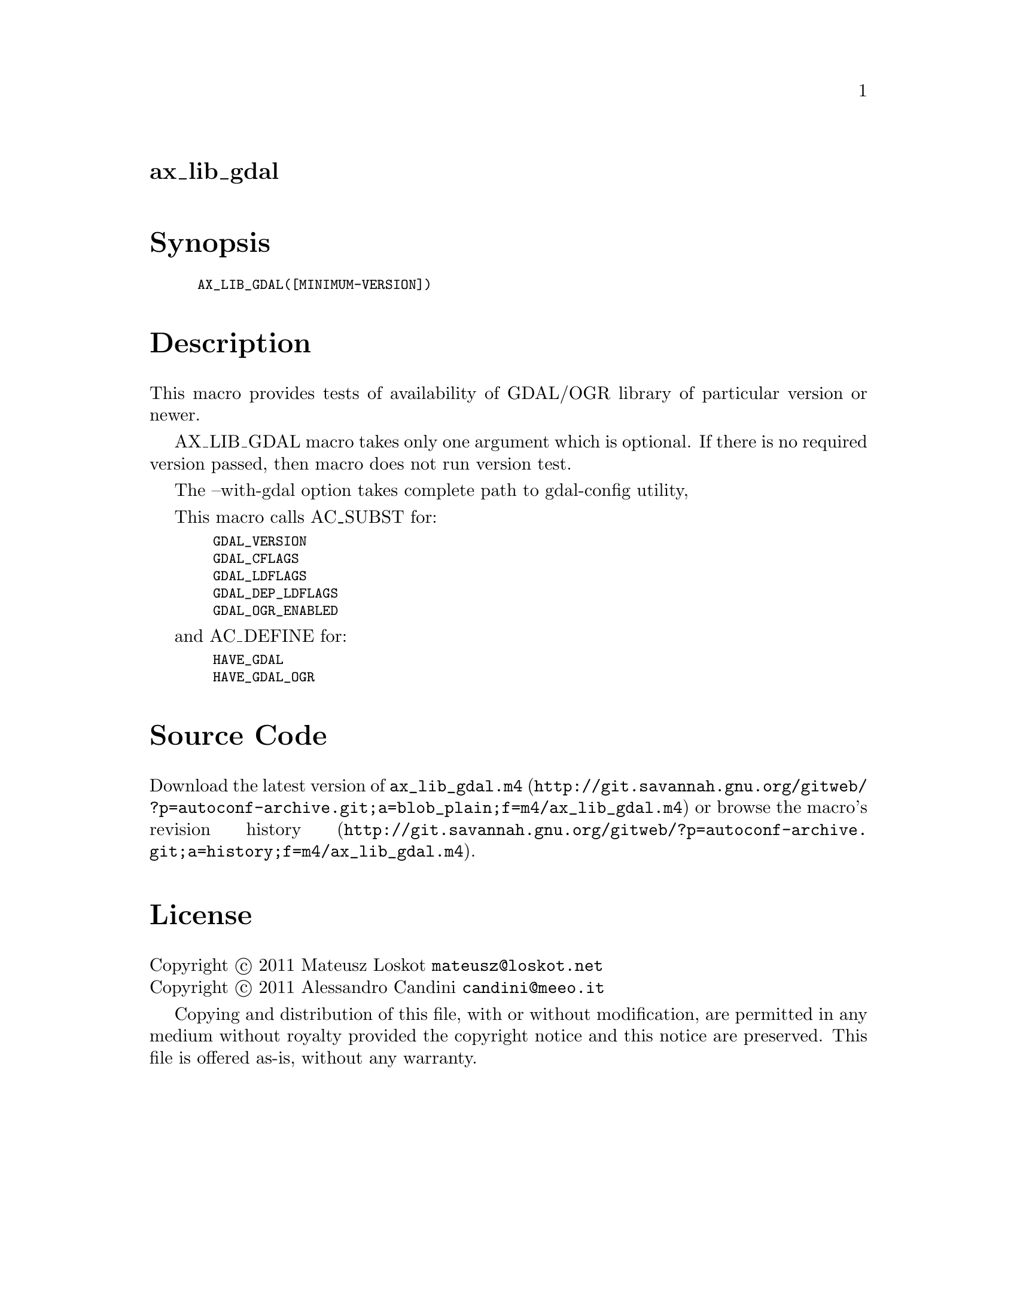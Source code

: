 @node ax_lib_gdal
@unnumberedsec ax_lib_gdal

@majorheading Synopsis

@smallexample
AX_LIB_GDAL([MINIMUM-VERSION])
@end smallexample

@majorheading Description

This macro provides tests of availability of GDAL/OGR library of
particular version or newer.

AX_LIB_GDAL macro takes only one argument which is optional. If there is
no required version passed, then macro does not run version test.

The --with-gdal option takes complete path to gdal-config utility,

This macro calls AC_SUBST for:

@smallexample
  GDAL_VERSION
  GDAL_CFLAGS
  GDAL_LDFLAGS
  GDAL_DEP_LDFLAGS
  GDAL_OGR_ENABLED
@end smallexample

and AC_DEFINE for:

@smallexample
  HAVE_GDAL
  HAVE_GDAL_OGR
@end smallexample

@majorheading Source Code

Download the
@uref{http://git.savannah.gnu.org/gitweb/?p=autoconf-archive.git;a=blob_plain;f=m4/ax_lib_gdal.m4,latest
version of @file{ax_lib_gdal.m4}} or browse
@uref{http://git.savannah.gnu.org/gitweb/?p=autoconf-archive.git;a=history;f=m4/ax_lib_gdal.m4,the
macro's revision history}.

@majorheading License

@w{Copyright @copyright{} 2011 Mateusz Loskot @email{mateusz@@loskot.net}} @* @w{Copyright @copyright{} 2011 Alessandro Candini @email{candini@@meeo.it}}

Copying and distribution of this file, with or without modification, are
permitted in any medium without royalty provided the copyright notice
and this notice are preserved. This file is offered as-is, without any
warranty.
